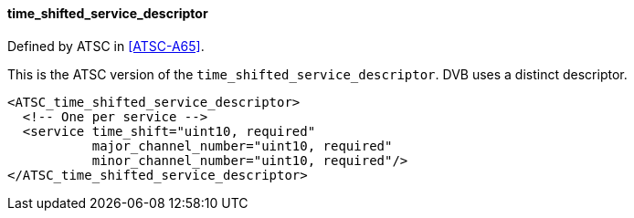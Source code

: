 ==== time_shifted_service_descriptor

Defined by ATSC in <<ATSC-A65>>.

This is the ATSC version of the `time_shifted_service_descriptor`.
DVB uses a distinct descriptor.

[source,xml]
----
<ATSC_time_shifted_service_descriptor>
  <!-- One per service -->
  <service time_shift="uint10, required"
           major_channel_number="uint10, required"
           minor_channel_number="uint10, required"/>
</ATSC_time_shifted_service_descriptor>
----
